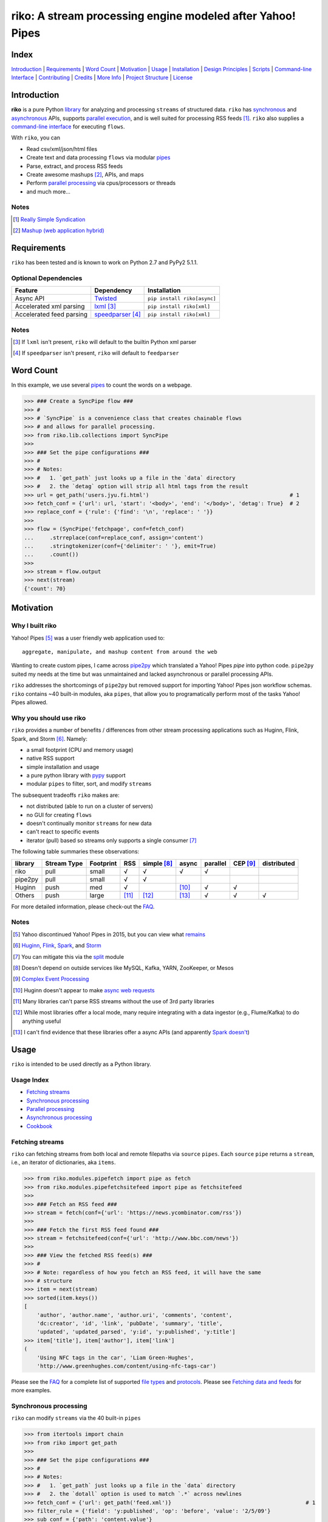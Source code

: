 riko: A stream processing engine modeled after Yahoo! Pipes
===========================================================

|travis| |versions| |pypi|

Index
-----

`Introduction`_ | `Requirements`_ | `Word Count`_ | `Motivation`_ | `Usage`_ |
`Installation`_ | `Design Principles`_ | `Scripts`_ | `Command-line Interface`_ |
`Contributing`_ | `Credits`_ | `More Info`_ | `Project Structure`_ | `License`_

Introduction
------------

**riko** is a pure Python `library`_ for analyzing and processing ``streams`` of
structured data. ``riko`` has `synchronous`_ and `asynchronous`_ APIs, supports `parallel
execution`_, and is well suited for processing RSS feeds [#]_. ``riko`` also supplies
a `command-line interface`_ for executing ``flows``.

With ``riko``, you can

- Read csv/xml/json/html files
- Create text and data processing ``flows`` via modular `pipes`_
- Parse, extract, and process RSS feeds
- Create awesome mashups [#]_, APIs, and maps
- Perform `parallel processing`_ via cpus/processors or threads
- and much more...

Notes
^^^^^

.. [#] `Really Simple Syndication`_
.. [#] `Mashup (web application hybrid)`_

Requirements
------------

``riko`` has been tested and is known to work on Python 2.7 and PyPy2 5.1.1.

Optional Dependencies
^^^^^^^^^^^^^^^^^^^^^

========================  ===================  ===========================
Feature                   Dependency           Installation
========================  ===================  ===========================
Async API                 `Twisted`_           ``pip install riko[async]``
Accelerated xml parsing   `lxml`_ [#]_         ``pip install riko[xml]``
Accelerated feed parsing  `speedparser`_ [#]_  ``pip install riko[xml]``
========================  ===================  ===========================

Notes
^^^^^

.. [#] If ``lxml`` isn't present, ``riko`` will default to the builtin Python xml parser
.. [#] If ``speedparser`` isn't present, ``riko`` will default to ``feedparser``

Word Count
----------

In this example, we use several `pipes`_ to count the words on a webpage.

.. code-block:: python

    >>> ### Create a SyncPipe flow ###
    >>> #
    >>> # `SyncPipe` is a convenience class that creates chainable flows
    >>> # and allows for parallel processing.
    >>> from riko.lib.collections import SyncPipe
    >>>
    >>> ### Set the pipe configurations ###
    >>> #
    >>> # Notes:
    >>> #   1. `get_path` just looks up a file in the `data` directory
    >>> #   2. the `detag` option will strip all html tags from the result
    >>> url = get_path('users.jyu.fi.html')                                            # 1
    >>> fetch_conf = {'url': url, 'start': '<body>', 'end': '</body>', 'detag': True}  # 2
    >>> replace_conf = {'rule': {'find': '\n', 'replace': ' '}}
    >>>
    >>> flow = (SyncPipe('fetchpage', conf=fetch_conf)
    ...     .strreplace(conf=replace_conf, assign='content')
    ...     .stringtokenizer(conf={'delimiter': ' '}, emit=True)
    ...     .count())
    >>>
    >>> stream = flow.output
    >>> next(stream)
    {'count': 70}

Motivation
----------

Why I built riko
^^^^^^^^^^^^^^^^

Yahoo! Pipes [#]_ was a user friendly web application used to::

    aggregate, manipulate, and mashup content from around the web

Wanting to create custom pipes, I came across `pipe2py`_ which translated a
Yahoo! Pipes `pipe` into python code. ``pipe2py`` suited my needs at the time
but was unmaintained and lacked asynchronous or parallel processing APIs.

``riko`` addresses the shortcomings of ``pipe2py`` but removed support for
importing Yahoo! Pipes json workflow schemas. ``riko`` contains ~40 built-in
modules, aka ``pipes``, that allow you to programatically perform most of the
tasks Yahoo! Pipes allowed.

Why you should use riko
^^^^^^^^^^^^^^^^^^^^^^^

``riko`` provides a number of benefits / differences from other stream processing
applications such as Huginn, Flink, Spark, and Storm [#]_. Namely:

- a small footprint (CPU and memory usage)
- native RSS support
- simple installation and usage
- a pure python library with `pypy`_ support
- modular ``pipes`` to filter, sort, and modify ``streams``

The subsequent tradeoffs ``riko`` makes are:

- not distributed (able to run on a cluster of servers)
- no GUI for creating ``flows``
- doesn't continually monitor ``streams`` for new data
- can't react to specific events
- iterator (pull) based so streams only supports a single consumer [#]_

The following table summaries these observations:

=======  ===========  =========  =====  ===========  =====  ========  ========  ===========
library  Stream Type  Footprint  RSS    simple [#]_  async  parallel  CEP [#]_  distributed
=======  ===========  =========  =====  ===========  =====  ========  ========  ===========
riko     pull         small      √      √            √      √
pipe2py  pull         small      √      √
Huginn   push         med        √                   [#]_   √         √
Others   push         large      [#]_   [#]_         [#]_   √         √         √
=======  ===========  =========  =====  ===========  =====  ========  ========  ===========

For more detailed information, please check-out the `FAQ`_.

Notes
^^^^^

.. [#] Yahoo discontinued Yahoo! Pipes in 2015, but you can view what `remains`_
.. [#] `Huginn`_, `Flink`_, `Spark`_, and `Storm`_
.. [#] You can mitigate this via the `split`_ module
.. [#] Doesn't depend on outside services like MySQL, Kafka, YARN, ZooKeeper, or Mesos
.. [#] `Complex Event Processing`_
.. [#] Huginn doesn't appear to make `async web requests`_
.. [#] Many libraries can't parse RSS streams without the use of 3rd party libraries
.. [#] While most libraries offer a local mode, many require integrating with a data ingestor (e.g., Flume/Kafka) to do anything useful
.. [#] I can't find evidence that these libraries offer a async APIs (and apparently `Spark doesn't`_)

Usage
-----

``riko`` is intended to be used directly as a Python library.

Usage Index
^^^^^^^^^^^

- `Fetching streams`_
- `Synchronous processing`_
- `Parallel processing`_
- `Asynchronous processing`_
- `Cookbook`_

Fetching streams
^^^^^^^^^^^^^^^^

``riko`` can fetching streams from both local and remote filepaths via ``source``
``pipes``. Each ``source`` ``pipe`` returns a ``stream``, i.e., an iterator of
dictionaries, aka ``items``.

.. code-block:: python

    >>> from riko.modules.pipefetch import pipe as fetch
    >>> from riko.modules.pipefetchsitefeed import pipe as fetchsitefeed
    >>>
    >>> ### Fetch an RSS feed ###
    >>> stream = fetch(conf={'url': 'https://news.ycombinator.com/rss'})
    >>>
    >>> ### Fetch the first RSS feed found ###
    >>> stream = fetchsitefeed(conf={'url': 'http://www.bbc.com/news'})
    >>>
    >>> ### View the fetched RSS feed(s) ###
    >>> #
    >>> # Note: regardless of how you fetch an RSS feed, it will have the same
    >>> # structure
    >>> item = next(stream)
    >>> sorted(item.keys())
    [
        'author', 'author.name', 'author.uri', 'comments', 'content',
        'dc:creator', 'id', 'link', 'pubDate', 'summary', 'title',
        'updated', 'updated_parsed', 'y:id', 'y:published', 'y:title']
    >>> item['title'], item['author'], item['link']
    (
        'Using NFC tags in the car', 'Liam Green-Hughes',
        'http://www.greenhughes.com/content/using-nfc-tags-car')

Please see the `FAQ`_ for a complete list of supported `file types`_ and
`protocols`_. Please see `Fetching data and feeds`_ for more examples.


Synchronous processing
^^^^^^^^^^^^^^^^^^^^^^

``riko`` can modify ``streams`` via the 40 built-in ``pipes``

.. code-block:: python

    >>> from itertools import chain
    >>> from riko import get_path
    >>>
    >>> ### Set the pipe configurations ###
    >>> #
    >>> # Notes:
    >>> #   1. `get_path` just looks up a file in the `data` directory
    >>> #   2. the `dotall` option is used to match `.*` across newlines
    >>> fetch_conf = {'url': get_path('feed.xml')}                                          # 1
    >>> filter_rule = {'field': 'y:published', 'op': 'before', 'value': '2/5/09'}
    >>> sub_conf = {'path': 'content.value'}
    >>> match = r'(.*href=")([\w:/.@]+)(".*)'
    >>> regex_rule = {'field': 'content', 'match': match, 'replace': '$2', 'dotall': True}  # 2
    >>> sort_conf = {'rule': {'sort_key': 'content', 'sort_dir': 'desc'}}
    >>>
    >>> ### Create a SyncPipe flow ###
    >>> #
    >>> # `SyncPipe` is a convenience class that creates chainable flows
    >>> # and allows for parallel processing.
    >>> #
    >>> # The following flow will:
    >>> #   1. fetch the RSS feed
    >>> #   2. filter for items published before 2/5/2009
    >>> #   3. extract the path `content.value` from each feed item
    >>> #   4. replace the extracted text with the last href url contained
    >>> #      within it
    >>> #   5. reverse sort the items by the replaced url
    >>> #   6. obtain the raw stream
    >>> #
    >>> # Note: sorting is not lazy so take caution when using this pipe
    >>> from riko.lib.collections import SyncPipe
    >>>
    >>> flow = (SyncPipe('fetch', conf=fetch_conf)  # 1
    ...     .filter(conf={'rule': filter_rule})     # 2
    ...     .subelement(conf=sub_conf, emit=True)   # 3
    ...     .regex(conf={'rule': regex_rule})       # 4
    ...     .sort(conf=sort_conf))                  # 5
    >>>
    >>> stream = flow.output                        # 6
    >>> next(stream)
    {'content': 'mailto:mail@writetoreply.org'}

Please see `Alternate workflow creation`_ for an alternative (function based) method for
creating a ``stream``. Please see `pipes`_ for a complete list of available ``pipes``.

Parallel processing
^^^^^^^^^^^^^^^^^^^

An example using ``riko``'s parallel API to spawn a ``ThreadPool`` [#]_

.. code-block:: python

    >>> from riko import get_path
    >>> from riko.lib.collections import SyncPipe
    >>>
    >>> ### Set the pipe configurations ###
    >>> #
    >>> # Notes:
    >>> #   1. `get_path` just looks up a file in the `data` directory
    >>> #   2. the `dotall` option is used to match `.*` across newlines
    >>> url = get_path('feed.xml')                                                          # 1
    >>> filter_rule1 = {'field': 'y:published', 'op': 'before', 'value': '2/5/09'}
    >>> match = r'(.*href=")([\w:/.@]+)(".*)'
    >>> regex_rule = {'field': 'content', 'match': match, 'replace': '$2', 'dotall': True}  # 2
    >>> filter_rule2 = {'field': 'content', 'op': 'contains', 'value': 'file'}
    >>> strtransform_conf = {'rule': {'transform': 'rstrip', 'args': '/'}}
    >>>
    >>> ### Create a parallel SyncPipe flow ###
    >>> #
    >>> # The following flow will:
    >>> #   1. fetch the RSS feed
    >>> #   2. filter for items published before 2/5/2009
    >>> #   3. extract the path `content.value` from each feed item
    >>> #   4. replace the extracted text with the last href url contained
    >>> #      within it
    >>> #   5. filter for items with local file urls (which happen to be RSS
    >>> #      feeds)
    >>> #   6. strip any trailing `\` from the url
    >>> #   7. remove duplicate urls
    >>> #   8. fetch each feed
    >>> #   9. merge the feeds into a single stream of items
    >>> flow = (SyncPipe('fetch', conf={'url': url}, parallel=True)  # 1
    ...     .filter(conf={'rule': filter_rule1})                     # 2
    ...     .subelement(conf=sub_conf, emit=True)                    # 3
    ...     .regex(conf={'rule': regex_rule})                        # 4
    ...     .filter(conf={'rule': filter_rule2})                     # 5
    ...     .strtransform(conf=strtransform_conf)                    # 6
    ...     .uniq(conf={'uniq_key': 'strtransform'})                 # 7
    ...     .fetch(conf={'url': {'subkey': 'strtransform'}}))        # 8
    >>>
    >>> stream = flow.list                                           # 9
    >>> len(stream)
    25

Asynchronous processing
^^^^^^^^^^^^^^^^^^^^^^^

To enable asynchronous processing, you must install the ``async`` module.

.. code-block:: bash

    pip install riko[async]

An example using ``riko``'s asynchronous API.

.. code-block:: python

    >>> from twisted.internet.task import react
    >>> from twisted.internet.defer import inlineCallbacks
    >>> from riko import get_path
    >>> from riko.twisted.collections import AsyncPipe
    >>>
    >>> ### Set the pipe configurations ###
    >>> #
    >>> # Notes:
    >>> #   1. `get_path` just looks up a file in the `data` directory
    >>> #   2. the `dotall` option is used to match `.*` across newlines
    >>> url = get_path('feed.xml')                                                          # 1
    >>> filter_rule1 = {'field': 'y:published', 'op': 'before', 'value': '2/5/09'}
    >>> match = r'(.*href=")([\w:/.@]+)(".*)'
    >>> regex_rule = {'field': 'content', 'match': match, 'replace': '$2', 'dotall': True}  # 2
    >>> filter_rule2 = {'field': 'content', 'op': 'contains', 'value': 'file'}
    >>> strtransform_conf = {'rule': {'transform': 'rstrip', 'args': '/'}}
    >>>
    >>> ### Create a AsyncPipe flow ###
    >>> #
    >>> # See `Parallel processing` above for an explanation of the steps this
    >>> # performs
    >>> @inlineCallbacks
    ... def run(reactor):
    ...     flow = yield (AsyncPipe('fetch', conf={'url': url})
    ...         .filter(conf={'rule': filter_rule1})
    ...         .subelement(conf=sub_conf, emit=True)
    ...         .regex(conf={'rule': regex_rule})
    ...         .filter(conf={'rule': filter_rule2})
    ...         .strtransform(conf=strtransform_conf)
    ...         .uniq(conf={'uniq_key': 'strtransform'})
    ...         .fetch(conf={'url': {'subkey': 'strtransform'}}))
    ...
    ...     stream = flow.list
    ...     print(len(stream))
    ...
    >>> react(run)
    25

Cookbook
^^^^^^^^

Please see the `cookbook`_ or `ipython notebook`_ for more examples.

Notes
^^^^^

.. [#] You can instead enable a ``ProcessPool`` by additionally passing ``threads=False`` to ``SyncPipe``, i.e., ``SyncPipe('fetch', conf={'url': url}, parallel=True, threads=False)``.

Installation
------------

(You are using a `virtualenv`_, right?)

At the command line, install ``riko`` using either ``pip`` (*recommended*)

.. code-block:: bash

    pip install riko

or ``easy_install``

.. code-block:: bash

    easy_install riko

Please see the `installation doc`_ for more details.

Design Principles
-----------------

The primary data structures in ``riko`` are the ``item`` and ``stream``. An ``item``
is just a python dictionary, and a ``stream`` is an iterator of ``items``. You can
create a ``stream`` manually with something as simple as
``[{'content': 'hello world'}]``. You manipulate ``streams`` in
``riko`` via ``pipes``. A ``pipe`` is simply a function that accepts either a
``stream`` or ``item``, and returns a ``stream``. ``pipes`` are composable: you
can use the output of one ``pipe`` as the input to another ``pipe``.

``riko`` ``pipes`` come in two flavors; ``operators`` and ``processors``.
``operators`` operate on an entire ``stream`` at once and are unable to handle
individual items. Example ``operators`` include ``pipecount``, ``pipefilter``,
and ``pipereverse``.

.. code-block:: python

    >>> from riko.modules.pipereverse import pipe
    >>>
    >>> stream = [{'title': 'riko pt. 1'}, {'title': 'riko pt. 2'}]
    >>> next(pipe(stream))
    {'title': 'riko pt. 2'}

``processors`` process individual ``items`` and can be parallelized across
threads or processes. Example ``processors`` include ``pipefetchsitefeed``,
``pipehash``, ``pipeitembuilder``, and ``piperegex``.

.. code-block:: python

    >>> from riko.modules.pipehash import pipe
    >>>
    >>> item = {'title': 'riko pt. 1'}
    >>> stream = pipe(item, field='title')
    >>> next(stream)
    {'title': 'riko pt. 1', 'hash': 2853617420}

Some ``processors``, e.g., ``pipestringtokenizer``, return multiple results.

.. code-block:: python

    >>> from riko.modules.pipestringtokenizer import pipe
    >>>
    >>> item = {'title': 'riko pt. 1'}
    >>> tokenizer_conf = {'delimiter': ' '}
    >>> stream = pipe(item, conf=tokenizer_conf, field='title')
    >>> next(stream)
    {
        'title': 'riko pt. 1',
        'stringtokenizer': [
            {'content': 'riko'},
            {'content': 'pt.'},
            {'content': '1'}]}

    >>> # In this case, if we just want the result, we can `emit` it instead
    >>> stream = pipe(item, conf=tokenizer_conf, field='title', emit=True)
    >>> next(stream)
    {'content': 'riko'}

``operators`` are split into sub-types of ``aggregators``
and ``composers``. ``aggregators``, e.g., ``pipecount``, combine
all ``items`` of an input ``stream`` into a new ``stream`` with a single ``item``;
while ``composers``, e.g., ``pipefilter``, create a new ``stream`` containing
some or all ``items`` of an input ``stream``.

.. code-block:: python

    >>> from riko.modules.pipecount import pipe
    >>>
    >>> stream = [{'title': 'riko pt. 1'}, {'title': 'riko pt. 2'}]
    >>> next(pipe(stream))
    {'count': 2}

``processors`` are split into sub-types of ``source`` and ``transformer``.
``sources``, e.g., ``pipeitembuilder``, can create a ``stream`` while
``transformers``, e.g. ``pipehash`` can only transform items in a ``stream``.

.. code-block:: python

    >>> from riko.modules.pipeitembuilder import pipe
    >>>
    >>> attrs = {'key': 'title', 'value': 'riko pt. 1'}
    >>> next(pipe(conf={'attrs': attrs}))
    {'title': 'riko pt. 1'}

The following table summaries these observations:

+-----------+-------------+--------+-------------+-----------------+------------------+
| type      | sub-type    | input  | output      | parallelizable? | creates streams? |
+-----------+-------------+--------+-------------+-----------------+------------------+
| operator  | aggregator  | stream | stream [#]_ |                 |                  |
|           +-------------+--------+-------------+-----------------+------------------+
|           | composer    | stream | stream      |                 |                  |
+-----------+-------------+--------+-------------+-----------------+------------------+
| processor | source      | item   | stream      | √               | √                |
|           +-------------+--------+-------------+-----------------+------------------+
|           | transformer | item   | stream      | √               |                  |
+-----------+-------------+--------+-------------+-----------------+------------------+

If you are unsure of the type of ``pipe`` you have, check its metadata.

.. code-block:: python

    >>> from riko.modules.pipefetchpage import asyncPipe
    >>> from riko.modules.pipecount import pipe
    >>>
    >>> asyncPipe.__dict__
    {'type': 'processor', 'name': 'fetchpage', 'sub_type': 'source'}
    >>> pipe.__dict__
    {'type': 'operator', 'name': 'count', 'sub_type': 'aggregator'}

The ``SyncPipe`` and ``AsyncPipe`` classes (among other things) perform this
check for you to allow for convenient method chaining and transparent
parallelization.

.. code-block:: python

    >>> from riko.lib.collections import SyncPipe
    >>>
    >>> attrs = [
    ...     {'key': 'title', 'value': 'riko pt. 1'},
    ...     {'key': 'content', 'value': "Let's talk about riko!"}]
    >>> flow = SyncPipe('itembuilder', conf={'attrs': attrs}).hash()
    >>> flow.list[0]
    [
        {
            'title': 'riko pt. 1',
            'content': "Let's talk about riko!",
            'hash': 1346301218}]

Please see the `cookbook`_ for advanced examples including how to wire in
vales from other pipes or accept user input.

Notes
^^^^^

.. [#] the output ``stream`` of an ``aggregator`` is an iterator of only 1 ``item``.

Command-line Interface
----------------------

``riko`` provides a command, ``runpipe``, to execute ``workflows``. A
``workflow`` is simply a file containing a function named ``pipe`` that creates
a ``flow`` and processes the resulting ``stream``.

CLI Setup
^^^^^^^^^

``flow.py``

.. code-block:: python

    from __future__ import print_function
    from riko.lib.collections import SyncPipe

    conf1 = {'attrs': [{'value': 'https://google.com', 'key': 'content'}]}
    conf2 = {'rule': [{'find': 'com', 'replace': 'co.uk'}]}

    def pipe(test=False):
        flow = (SyncPipe('itembuilder', conf=conf1, test=test)
            .strreplace(conf=conf2))

        stream = flow.output
        for i in stream:
            print(i)

CLI Usage
^^^^^^^^^

Now to execute ``flow.py``, type the command ``runpipe flow``. You should
then see the following output in your terminal:

.. code-block:: bash

    https://google.co.uk

``runpipe`` will also search the ``examples`` directory for ``workflows``. Type
``runpipe demo`` and you should see the following output:

.. code-block:: bash

    something...

Scripts
-------

``riko`` comes with a built in task manager ``manage``.

Setup
^^^^^

.. code-block:: bash

    pip install riko[develop]

Examples
^^^^^^^^

*Run python linter and nose tests*

.. code-block:: bash

    manage lint
    manage test

Contributing
------------

Please mimic the coding style/conventions used in this repo.
If you add new classes or functions, please add the appropriate doc blocks with
examples. Also, make sure the python linter and nose tests pass.

Please see the `contributing doc`_ for more details.

Credits
-------

Shoutout to `pipe2py`_ for heavily inspiring ``riko``. ``riko`` started out as a fork
of ``pipe2py``, but has since diverged so much that little (if any) of the original
code-base remains.

More Info
---------

- `FAQ`_
- `cookbook`_
- `ipython notebook`_

Project Structure
-----------------

.. code-block:: bash

    ┌── benchmarks
    │   ├── __init__.py
    │   └── parallel.py
    ├── bin
    │   └── run
    ├── data/*
    ├── docs
    │   ├── AUTHORS.rst
    │   ├── CHANGES.rst
    │   ├── COOKBOOK.rst
    │   ├── FAQ.rst
    │   ├── INSTALLATION.rst
    │   └── TODO.rst
    ├── examples/*
    ├── helpers/*
    ├── riko
    │   ├── __init__.py
    │   ├── lib
    │   │   ├── __init__.py
    │   │   ├── autorss.py
    │   │   ├── collections.py
    │   │   ├── dotdict.py
    │   │   ├── log.py
    │   │   ├── tags.py
    │   │   └── utils.py
    │   ├── modules/*
    │   └── twisted
    │       ├── __init__.py
    │       ├── collections.py
    │       └── utils.py
    ├── tests
    │   ├── __init__.py
    │   ├── standard.rc
    │   └── test_examples.py
    ├── CONTRIBUTING.rst
    ├── dev-requirements.txt
    ├── LICENSE
    ├── Makefile
    ├── manage.py
    ├── MANIFEST.in
    ├── optional-requirements.txt
    ├── py2-requirements.txt
    ├── README.rst
    ├── requirements.txt
    ├── setup.cfg
    ├── setup.py
    └── tox.ini

License
-------

``riko`` is distributed under the `MIT License`_.

.. |travis| image:: https://img.shields.io/travis/nerevu/riko/master.svg
    :target: https://travis-ci.org/nerevu/riko

.. |versions| image:: https://img.shields.io/pypi/pyversions/riko.svg
    :target: https://pypi.python.org/pypi/riko

.. |pypi| image:: https://img.shields.io/pypi/v/riko.svg
    :target: https://pypi.python.org/pypi/riko

.. _synchronous: #synchronous-processing
.. _asynchronous: #asynchronous-processing
.. _parallel execution: #parallel-processing
.. _parallel processing: #parallel-processing
.. _library: #usage

.. _contributing doc: https://github.com/nerevu/riko/blob/master/CONTRIBUTING.rst
.. _FAQ: https://github.com/nerevu/riko/blob/master/docs/FAQ.rst
.. _pipes: https://github.com/nerevu/riko/blob/master/docs/FAQ.rst#what-pipes-are-available
.. _file types: https://github.com/nerevu/riko/blob/master/docs/FAQ.rst#what-file-types-are-supported
.. _protocols: https://github.com/nerevu/riko/blob/master/docs/FAQ.rst#what-protocols-are-supported
.. _installation doc: https://github.com/nerevu/riko/blob/master/docs/INSTALLATION.rst
.. _cookbook: https://github.com/nerevu/riko/blob/master/docs/COOKBOOK.rst
.. _split: https://github.com/nerevu/riko/blob/master/riko/modules/pipesplit.py
.. _Alternate workflow creation: https://github.com/reubano/riko/blob/master/COOKBOOK.rst#synchronous-processing
.. _Fetching data and feeds: https://github.com/reubano/riko/blob/master/COOKBOOK.rst#fetching-data-and-feeds

.. _pypy: http://pypy.org
.. _Really Simple Syndication: https://en.wikipedia.org/wiki/RSS
.. _Mashup (web application hybrid): https://en.wikipedia.org/wiki/Mashup_%28web_application_hybrid%29
.. _pipe2py: https://github.com/ggaughan/pipe2py/
.. _Huginn: https://github.com/cantino/huginn/
.. _Flink: http://flink.apache.org/
.. _Spark: http://spark.apache.org/streaming/
.. _Storm: http://storm.apache.org/
.. _Complex Event Processing: https://en.wikipedia.org/wiki/Complex_event_processing
.. _async web requests: https://github.com/cantino/huginn/blob/bf7c2feba4a7f27f39de96877c121d40282c0af9/app/models/agents/rss_agent.rb#L101
.. _Spark doesn't: https://github.com/perwendel/spark/issues/208
.. _remains: https://web.archive.org/web/20150930021241/http://pipes.yahoo.com/pipes/
.. _lxml: http://www.crummy.com/software/BeautifulSoup/bs4/doc/#installing-a-parser
.. _Twisted: http://twistedmatrix.com/
.. _speedparser: https://github.com/jmoiron/speedparser
.. _MIT License: http://opensource.org/licenses/MIT
.. _virtualenv: http://www.virtualenv.org/en/latest/index.html
.. _ipython notebook: http://nbviewer.jupyter.org/github/nerevu/riko/blob/master/examples/usage.ipynb
